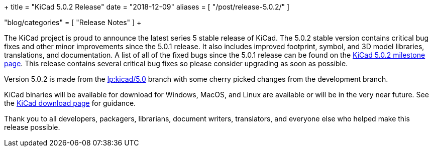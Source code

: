+++
title = "KiCad 5.0.2 Release"
date = "2018-12-09"
aliases = [
    "/post/release-5.0.2/"
]

"blog/categories" = [
    "Release Notes"
]
+++

The KiCad project is proud to announce the latest series 5 stable
release of KiCad.  The 5.0.2 stable version contains critical bug
fixes and other minor improvements since the 5.0.1 release.  It
also includes improved footprint, symbol, and 3D model libraries,
translations, and documentation.  A list of all of the fixed bugs
since the 5.0.1 release can be found on the
link:https://launchpad.net/kicad/5.0/5.0.2[KiCad 5.0.2 milestone page].
This release contains several critical bug fixes so please consider
upgrading as soon as possible.

Version 5.0.2 is made from the
link:https://git.launchpad.net/kicad/log/?h=5.0[lp:kicad/5.0]
branch with some cherry picked changes from the development branch.

KiCad binaries will be available for download for Windows, MacOS, and
Linux are available or will be in the very near future.  See the
link:/download[KiCad download page] for guidance.

Thank you to all developers, packagers, librarians, document writers,
translators, and everyone else who helped make this release possible.
